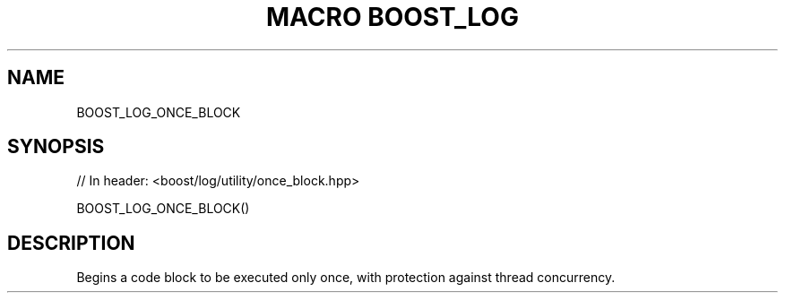 .\"Generated by db2man.xsl. Don't modify this, modify the source.
.de Sh \" Subsection
.br
.if t .Sp
.ne 5
.PP
\fB\\$1\fR
.PP
..
.de Sp \" Vertical space (when we can't use .PP)
.if t .sp .5v
.if n .sp
..
.de Ip \" List item
.br
.ie \\n(.$>=3 .ne \\$3
.el .ne 3
.IP "\\$1" \\$2
..
.TH "MACRO BOOST_LOG" 3 "" "" ""
.SH "NAME"
BOOST_LOG_ONCE_BLOCK
.SH "SYNOPSIS"

.sp
.nf
// In header: <boost/log/utility/once_block\&.hpp>

BOOST_LOG_ONCE_BLOCK()
.fi
.SH "DESCRIPTION"
.PP
Begins a code block to be executed only once, with protection against thread concurrency\&.

